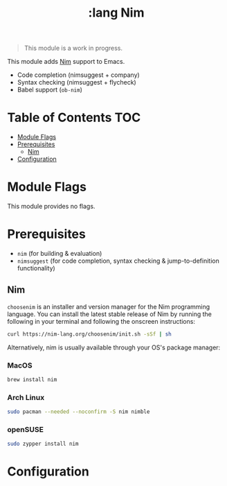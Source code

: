 #+TITLE: :lang Nim

#+begin_quote
This module is a work in progress.
#+end_quote

This module adds [[https://nim-lang.org][Nim]] support to Emacs.

+ Code completion (nimsuggest + company)
+ Syntax checking (nimsuggest + flycheck)
+ Babel support (~ob-nim~)

* Table of Contents :TOC:
- [[#module-flags][Module Flags]]
- [[#prerequisites][Prerequisites]]
  - [[#nim][Nim]]
- [[#configuration][Configuration]]

* Module Flags
This module provides no flags.

* Prerequisites
+ ~nim~ (for building & evaluation)
+ ~nimsuggest~ (for code completion, syntax checking & jump-to-definition functionality)

** Nim
=choosenim= is an installer and version manager for the Nim programming
language. You can install the latest stable release of Nim by running the
following in your terminal and following the onscreen instructions:

#+BEGIN_SRC bash
curl https://nim-lang.org/choosenim/init.sh -sSf | sh
#+END_SRC

Alternatively, nim is usually available through your OS's package manager:

*** MacOS
#+BEGIN_SRC sh :tangle (if (doom-system-os 'macos) "yes")
brew install nim
#+END_SRC

*** Arch Linux
#+BEGIN_SRC sh :dir /sudo:: :tangle (if (doom-system-os 'arch) "yes")
sudo pacman --needed --noconfirm -S nim nimble
#+END_SRC

*** openSUSE
#+BEGIN_SRC sh :dir /sudo::
sudo zypper install nim
#+END_SRC

* Configuration
